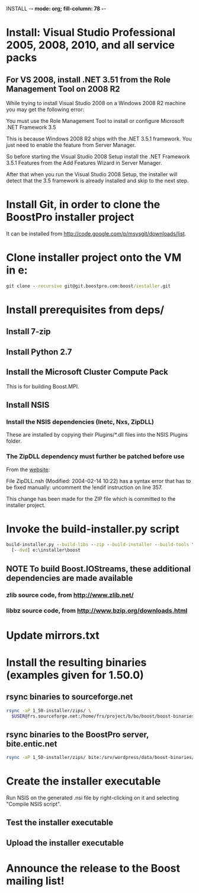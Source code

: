 INSTALL  -*- mode: org; fill-column: 78 -*-

#+STARTUP: content fninline hidestars
#+SEQ_TODO: STARTED TODO APPT WAITING(@) DELEGATED(@) DEFERRED(@) SOMEDAY(@) PROJECT | DONE(@) CANCELED(@) NOTE
#+DRAWERS: PROPERTIES LOGBOOK OUTPUT SCRIPT SOURCE DATA

* Install: Visual Studio Professional 2005, 2008, 2010, and all service packs
** For VS 2008, install .NET 3.51 from the Role Management Tool on 2008 R2
While trying to install Visual Studio 2008 on a Windows 2008 R2 machine you
may get the following error:

    You must use the Role Management Tool to install or configure Microsoft
    .NET Framework 3.5

This is because Windows 2008 R2 ships with the .NET 3.5.1 framework. You just
need to enable the feature from Server Manager.

So before starting the Visual Studio 2008 Setup install the .NET Framework
3.5.1 Features from the Add Features Wizard in Server Manager.

After that when you run the Visual Studio 2008 Setup, the installer will
detect that the 3.5 framework is already installed and skip to the next step.
* Install Git, in order to clone the BoostPro installer project
It can be installed from http://code.google.com/p/msysgit/downloads/list.
* Clone installer project onto the VM in e:\installer
#+begin_src cmd
git clone --recursive git@git.boostpro.com:boost/installer.git
#+end_src
* Install prerequisites from deps/
** Install 7-zip
** Install Python 2.7
** Install the Microsoft Cluster Compute Pack
This is for building Boost.MPI.
** Install NSIS
*** Install the NSIS dependencies (Inetc, Nxs, ZipDLL)
These are installed by copying their Plugins/*.dll files into the NSIS Plugins
folder.
*** The ZipDLL dependency must further be patched before use
From the [[http://nsis.sourceforge.net/ZipDLL_plug-in][website]]:

  File ZipDLL.nsh (Modified: 2004-02-14 10:22) has a syntax error that has to
  be fixed manually: uncomment the !endif instruction on line 357.

This change has been made for the ZIP file which is committed to the installer
project.
* Invoke the build-installer.py script
#+begin_src cmd
build-installer.py --build-libs --zip --build-installer --build-tools \
  [--dvd] e:\installer\boost
#+end_src
** NOTE To build Boost.IOStreams, these additional dependencies are made available
*** zlib source code, from http://www.zlib.net/
*** libbz source code, from http://www.bzip.org/downloads.html
* Update mirrors.txt
* Install the resulting binaries (examples given for 1.50.0)
** rsync binaries to sourceforge.net
#+begin_src sh
rsync -aP 1_50-installer/zips/ \
  $USER@frs.sourceforge.net:/home/frs/project/b/bo/boost/boost-binaries/1.50.0/
#+end_src
** rsync binaries to the BoostPro server, bite.entic.net
#+begin_src sh
rsync -aP 1_50-installer/zips/ bite:/srv/wordpress/data/boost-binaries/1_50/
#+end_src
* Create the installer executable
Run NSIS on the generated .nsi file by right-clicking on it and selecting
"Compile NSIS script".
** Test the installer executable
** Upload the installer executable
* Announce the release to the Boost mailing list!
